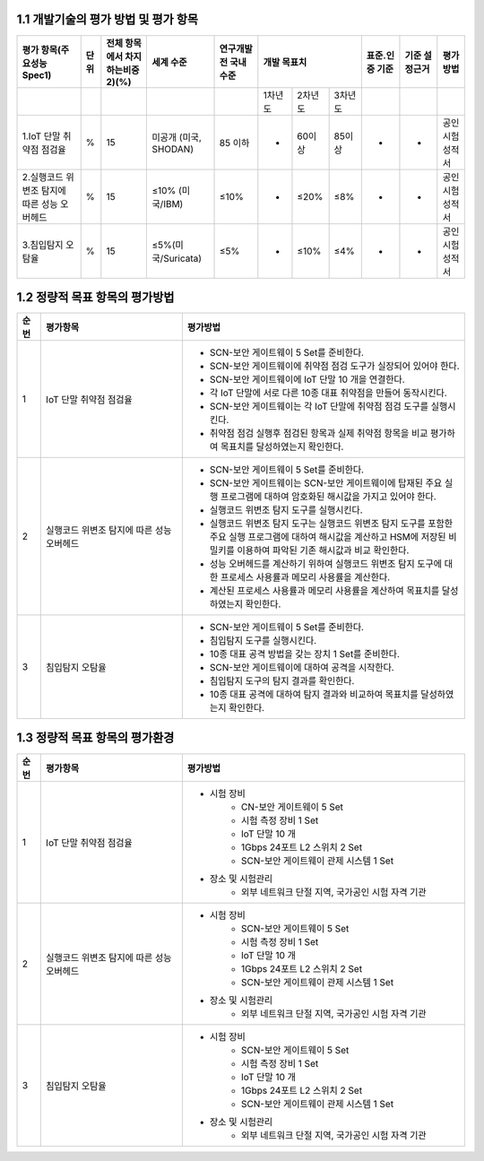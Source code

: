 1.1 개발기술의 평가 방법 및 평가 항목
--------------------------------------
.. table::

   +-----------------------------------------------+-----------+-----------------------------------+---------------------------+------------------------+--------------------------------------------------------+---------------+------------------+------------------+
   | 평가 항목(주요성능Spec1)                      | 단위      | 전체 항목에서 차지하는비중2)(%)   | 세계 수준                 | 연구개발 전 국내수준   |                개발 목표치                             |표준.인증 기준 |기준 설정근거     |평가 방법         |
   +===============================================+===========+===================================+===========================+========================+===============+====================+===================+===============+==================+==================+
   |                                               |           |                                   |                           |                        |  1차년도      | 2차년도            |3차년도            |               |                  |                  |
   +-----------------------------------------------+-----------+-----------------------------------+---------------------------+------------------------+---------------+--------------------+-------------------+---------------+------------------+------------------+
   | 1.IoT 단말 취약점 점검율                      | %         | 15                                | 미공개 (미국, SHODAN)     | 85 이하                | -             | 60이상             | 85이상            | -             | -                | 공인시험성적서   |
   +-----------------------------------------------+-----------+-----------------------------------+---------------------------+------------------------+---------------+--------------------+-------------------+---------------+------------------+------------------+
   | 2.실행코드 위변조 탐지에 따른 성능 오버헤드   | %         | 15                                | ≤10% (미국/IBM)           | ≤10%                   | -             | ≤20%               | ≤8%               | -             | -                | 공인시험성적서   |
   +-----------------------------------------------+-----------+-----------------------------------+---------------------------+------------------------+---------------+--------------------+-------------------+---------------+------------------+------------------+
   | 3.침입탐지 오탐율                             | %         | 15                                | ≤5%(미국/Suricata)        | ≤5%                    | -             | ≤10%               | ≤4%               | -             | -                | 공인시험성적서   |
   +-----------------------------------------------+-----------+-----------------------------------+---------------------------+------------------------+---------------+--------------------+-------------------+---------------+------------------+------------------+


1.2 정량적 목표 항목의 평가방법
--------------------------------------

.. table:: 
   :widths: 5, 30, 60

   =====  ============================================  ========================================================
   순번    평가항목                                        평가방법
   =====  ============================================  ========================================================
   1        IoT 단말 취약점 점검율                    
                                                        - SCN-보안 게이트웨이 5 Set를 준비한다.
                                                        - SCN-보안 게이트웨이에 취약점 점검 도구가 실장되어 있어야 한다.
                                                        - SCN-보안 게이트웨이에 IoT 단말 10 개을 연결한다.
                                                        - 각 IoT 단말에 서로 다른 10종 대표 취약점을 만들어 동작시킨다.
                                                        - SCN-보안 게이트웨이는 각 IoT 단말에 취약점 점검 도구를 실행시킨다.
                                                        - 취약점 점검 실행후 점검된 항목과 실제 취약점 항목을 비교 평가하여 목표치를 달성하였는지 확인한다. 
   2        실행코드 위변조 탐지에 따른 성능 오버헤드      
                                                        - SCN-보안 게이트웨이 5 Set를 준비한다.
                                                        - SCN-보안 게이트웨이는 SCN-보안 게이트웨이에 탑재된 주요 실행 프로그램에 대하여 암호화된 해시값을 가지고 있어야 한다. 
                                                        - 실행코드 위변조 탐지 도구를 실행시킨다.
                                                        - 실행코드 위변조 탐지 도구는 실행코드 위변조 탐지 도구를 포함한 주요 실행 프로그램에 대하여 해시값을 계산하고 HSM에 저장된 비밀키를 이용하여 파악된 기존 해시값과 비교 확인한다.
                                                        - 성능 오버헤드를 계산하기 위하여 실행코드 위변조 탐지 도구에 대한 프로세스 사용률과 메모리 사용률을 계산한다.
                                                        - 계산된 프로세스 사용률과 메모리 사용률을 계산하여 목표치를 달성하였는지 확인한다.
   3        침입탐지 오탐율                              
                                                        - SCN-보안 게이트웨이 5 Set를 준비한다.
                                                        - 침입탐지 도구를 실행시킨다.
                                                        - 10종 대표 공격 방법을 갖는 장치 1 Set를 준비한다.
                                                        - SCN-보안 게이트웨이에 대하여 공격을 시작한다.
                                                        - 침입탐지 도구의 탐지 결과를 확인한다.
                                                        - 10종 대표 공격에 대하여 탐지 결과와 비교하여 목표치를 달성하였는지 확인한다. 
   =====  ============================================  ========================================================

1.3 정량적 목표 항목의 평가환경
--------------------------------------

.. table:: 
   :widths: 5, 30, 60

   =====  ============================================  ========================================================
   순번    평가항목                                        평가방법
   =====  ============================================  ========================================================
   1       IoT 단말 취약점 점검율                    
                                                        - 시험 장비
                                                           - CN-보안 게이트웨이 5 Set
                                                           - 시험 측정 장비 1 Set
                                                           - IoT 단말 10 개
                                                           - 1Gbps 24포트 L2 스위치 2 Set
                                                           - SCN-보안 게이트웨이 관제 시스템 1 Set
                                                        - 장소 및 시험관리
                                                           - 외부 네트워크 단절 지역, 국가공인 시험 자격 기관 
   2       실행코드 위변조 탐지에 따른 성능 오버헤드                    
                                                        - 시험 장비
                                                           - SCN-보안 게이트웨이 5 Set
                                                           - 시험 측정 장비 1 Set
                                                           - IoT 단말 10 개
                                                           - 1Gbps 24포트 L2 스위치 2 Set
                                                           - SCN-보안 게이트웨이 관제 시스템 1 Set
                                                        - 장소 및 시험관리
                                                           - 외부 네트워크 단절 지역, 국가공인 시험 자격 기관 
   3       침입탐지 오탐율                    
                                                        - 시험 장비
                                                           - SCN-보안 게이트웨이 5 Set
                                                           - 시험 측정 장비 1 Set
                                                           - IoT 단말 10 개
                                                           - 1Gbps 24포트 L2 스위치 2 Set
                                                           - SCN-보안 게이트웨이 관제 시스템 1 Set
                                                        - 장소 및 시험관리
                                                           - 외부 네트워크 단절 지역, 국가공인 시험 자격 기관 
   =====  ============================================  ========================================================
